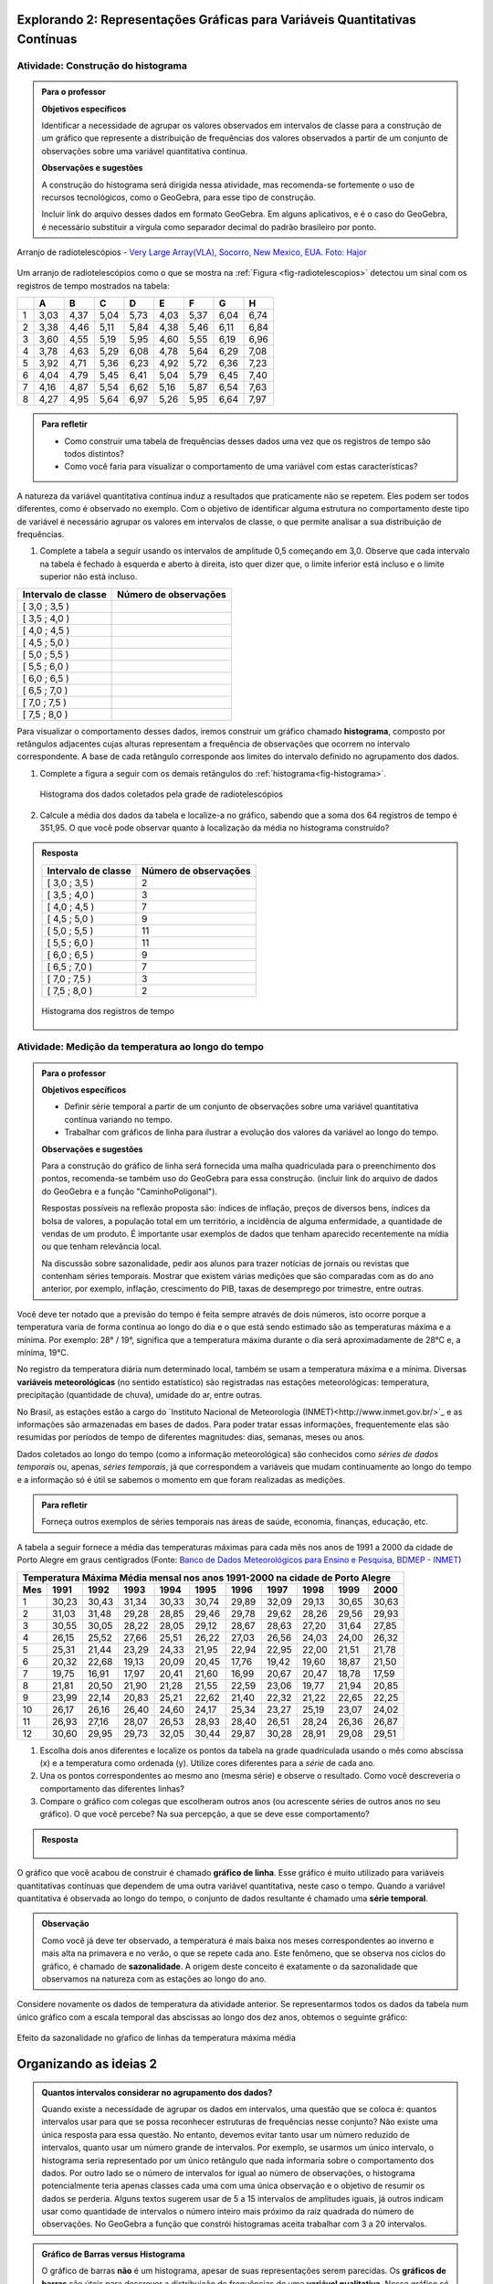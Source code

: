 ****************************************************************************
Explorando 2: Representações Gráficas para Variáveis Quantitativas Contínuas
****************************************************************************
  
  
.. _ativ-construcao-histograma:

Atividade: Construção do histograma
-----------------------------------


.. admonition:: Para o professor

   **Objetivos específicos** 
   
   Identificar a necessidade de agrupar os valores observados em intervalos de classe para a construção de um gráfico que represente a distribuição de frequências dos valores observados a partir de um conjunto de observações sobre uma variável quantitativa contínua.
   
   **Observações e sugestões** 
   
   A construção do histograma será dirigida nessa atividade, mas  recomenda-se fortemente o uso de recursos tecnológicos, como  o GeoGebra, para esse tipo de construção. 
    
   Incluir link do arquivo desses dados em formato GeoGebra. Em alguns aplicativos, e é o caso do GeoGebra, é necessário substituir a vírgula como separador decimal do padrão brasileiro por ponto.
   
.. _fig-radiotelescopios:

.. figure:: _resources/USA.NM.VeryLargeArray.03.jpg
   :width: 300pt
   :align: center

   Arranjo de radiotelescópios - `Very Large Array(VLA), Socorro, New Mexico, EUA. Foto: Hajor <https://commons.wikimedia.org/wiki/File:USA.NM.VeryLargeArray.03.jpg>`_

Um arranjo de radiotelescópios como o que se mostra na :ref:`Figura <fig-radiotelescopios>` detectou um sinal com os registros de tempo mostrados na tabela:

.. qual a unidade de observação?

+---+------+------+------+------+------+------+------+------+
|   | A    | B    | C    | D    | E    | F    | G    | H    |
+===+======+======+======+======+======+======+======+======+
| 1 | 3,03 | 4,37 | 5,04 | 5,73 | 4,03 | 5,37 | 6,04 | 6,74 | 
+---+------+------+------+------+------+------+------+------+
| 2 | 3,38 | 4,46 | 5,11 | 5,84 | 4,38 | 5,46 | 6,11 | 6,84 | 
+---+------+------+------+------+------+------+------+------+
| 3 | 3,60 | 4,55 | 5,19 | 5,95 | 4,60 | 5,55 | 6,19 | 6,96 | 
+---+------+------+------+------+------+------+------+------+
| 4 | 3,78 | 4,63 | 5,29 | 6,08 | 4,78 | 5,64 | 6,29 | 7,08 | 
+---+------+------+------+------+------+------+------+------+
| 5 | 3,92 | 4,71 | 5,36 | 6,23 | 4,92 | 5,72 | 6,36 | 7,23 | 
+---+------+------+------+------+------+------+------+------+
| 6 | 4,04 | 4,79 | 5,45 | 6,41 | 5,04 | 5,79 | 6,45 | 7,40 | 
+---+------+------+------+------+------+------+------+------+
| 7 | 4,16 | 4,87 | 5,54 | 6,62 | 5,16 | 5,87 | 6,54 | 7,63 | 
+---+------+------+------+------+------+------+------+------+
| 8 | 4,27 | 4,95 | 5,64 | 6,97 | 5,26 | 5,95 | 6,64 | 7,97 | 
+---+------+------+------+------+------+------+------+------+


.. admonition:: Para refletir

   * Como construir uma tabela de frequências desses dados uma vez que os registros de tempo são todos distintos?

   * Como você faria para visualizar o comportamento de uma variável com estas características?

A natureza da variável quantitativa contínua induz a resultados que praticamente não se repetem. Eles podem ser todos diferentes, como é observado no exemplo. Com o objetivo de identificar alguma estrutura no comportamento deste tipo de variável é necessário agrupar os valores em intervalos de classe, o que permite analisar a sua distribuição de frequências.

#. Complete a tabela a seguir usando os intervalos de amplitude 0,5 começando em 3,0. Observe que cada intervalo na tabela é fechado à esquerda e aberto à direita, isto quer dizer que, o limite inferior está incluso e o limite superior não está incluso.

+---------------------+-----------------------------+
| Intervalo de classe | Número de observações       |
+=====================+=============================+
| [ 3,0 ; 3,5 )       |                             |
+---------------------+-----------------------------+
| [ 3,5 ; 4,0 )       |                             |
+---------------------+-----------------------------+
| [ 4,0 ; 4,5 )       |                             |
+---------------------+-----------------------------+
| [ 4,5 ; 5,0 )       |                             |
+---------------------+-----------------------------+
| [ 5,0 ; 5,5 )       |                             |
+---------------------+-----------------------------+
| [ 5,5 ; 6,0 )       |                             |
+---------------------+-----------------------------+
| [ 6,0 ; 6,5 )       |                             |
+---------------------+-----------------------------+
| [ 6,5 ; 7,0 )       |                             |
+---------------------+-----------------------------+
| [ 7,0 ; 7,5 )       |                             |
+---------------------+-----------------------------+
| [ 7,5 ; 8,0 )       |                             |
+---------------------+-----------------------------+
Para visualizar o comportamento desses dados, iremos construir um gráfico chamado **histograma**, composto por retângulos adjacentes cujas alturas representam a frequência de observações que ocorrem no  intervalo correspondente. A base de cada retângulo corresponde aos limites do intervalo definido no agrupamento dos dados.

#. Complete a figura a seguir com os demais retângulos do :ref:`histograma<fig-histograma>`. 

   .. _fig-histograma:

   .. figure:: _resources/Histograma.png
      :width: 300pt
      :align: center
   
      Histograma dos dados coletados pela grade de radiotelescópios

#. Calcule a média dos dados da tabela e localize-a no gráfico, sabendo que a soma dos 64 registros de tempo é 351,95. O que você pode observar quanto à localização da média no histograma construído?


.. admonition:: Resposta 

 +---------------------+-----------------------------+
 | Intervalo de classe | Número de observações       |
 +=====================+=============================+
 | [ 3,0 ; 3,5 )       |               2             |
 +---------------------+-----------------------------+
 | [ 3,5 ; 4,0 )       |               3             |
 +---------------------+-----------------------------+
 | [ 4,0 ; 4,5 )       |               7             |
 +---------------------+-----------------------------+
 | [ 4,5 ; 5,0 )       |               9             |
 +---------------------+-----------------------------+
 | [ 5,0 ; 5,5 )       |              11             |
 +---------------------+-----------------------------+
 | [ 5,5 ; 6,0 )       |              11             |
 +---------------------+-----------------------------+
 | [ 6,0 ; 6,5 )       |               9             |
 +---------------------+-----------------------------+
 | [ 6,5 ; 7,0 )       |               7             |
 +---------------------+-----------------------------+
 | [ 7,0 ; 7,5 )       |               3             |
 +---------------------+-----------------------------+
 | [ 7,5 ; 8,0 )       |                2            |
 +---------------------+-----------------------------+
   
 .. _fig-histograma-resposta:
 
 .. figure:: _resources/Histograma-resposta.png
   :width: 400px
   :align: center

   Histograma dos registros de tempo
   
   
.. _ativ-medicao-temperatura-serie-temporal:

Atividade: Medição da temperatura ao longo do tempo
---------------------------------------------------


.. admonition:: Para o professor

 **Objetivos específicos** 
 
 * Definir série temporal a partir de um conjunto de observações sobre uma variável quantitativa contínua variando no tempo. 
 
 * Trabalhar com  gráficos de linha para ilustrar a evolução dos valores da variável ao longo do tempo. 
   
 **Observações e sugestões** 
 
 Para a construção do gráfico de linha será fornecida uma malha quadriculada para o preenchimento dos pontos, recomenda-se também uso do GeoGebra para essa construção. (incluir link do arquivo de dados do  GeoGebra e a função "CaminhoPoligonal").  
 
 Respostas possíveis na reflexão proposta são: índices de inflação, preços de diversos bens,  índices da bolsa de valores, a população total em um território, a incidência de alguma enfermidade, a quantidade de vendas de um produto. É importante usar exemplos de dados que tenham aparecido recentemente na mídia ou que tenham relevância local.  
 
 Na discussão sobre sazonalidade, pedir aos alunos para trazer notícias de jornais ou revistas que contenham séries temporais. Mostrar que existem várias medições que são comparadas com as do ano anterior, por exemplo, inflação, crescimento do PIB, taxas de desemprego por trimestre, entre outras.

 
 
   
Você deve ter notado que a previsão do tempo é feita sempre através de dois números, isto ocorre porque a temperatura varia de forma contínua ao longo do dia e o que está sendo estimado são as temperaturas máxima e a mínima. Por exemplo: 28° / 19°, significa que a temperatura máxima durante o dia será aproximadamente de 28°C e, a mínima, 19°C.

No registro da temperatura diária num determinado local, também se usam a temperatura máxima e a mínima. Diversas **variáveis meteorológicas** (no sentido estatístico) são registradas nas estações meteorológicas: temperatura, precipitação (quantidade de chuva), umidade do ar, entre outras.

No Brasil, as estações estão a cargo do `Instituto Nacional de Meteorologia (INMET)<http://www.inmet.gov.br/>`_ e as informações são armazenadas em bases de dados. Para poder tratar essas informações, frequentemente elas são resumidas por períodos de tempo de diferentes magnitudes: dias, semanas, meses ou anos.

Dados coletados ao longo do tempo (como a informação meteorológica) são conhecidos como *séries de dados temporais* ou, apenas, *séries temporais*, já que correspondem a variáveis que mudam continuamente ao longo do tempo e a informação só é útil se sabemos o momento em que foram realizadas as medições.

.. admonition:: Para refletir

   Forneça outros exemplos de séries temporais nas áreas de saúde, economia, finanças, educação, etc.



A tabela a seguir fornece a média das temperaturas máximas para cada mês nos anos de 1991 a 2000 da cidade de Porto Alegre em graus centígrados (Fonte: `Banco de Dados Meteorológicos para Ensino e Pesquisa, BDMEP - INMET <http://www.inmet.gov.br/portal/index.php?r=bdmep/bdmep>`_)

+-------------------------------------------------------------------------------------+
| Temperatura Máxima Média mensal nos anos 1991-2000 na cidade de Porto Alegre        |
+-----+-------+-------+-------+-------+-------+-------+-------+-------+-------+-------+
| Mes | 1991  | 1992  | 1993  | 1994  | 1995  | 1996  | 1997  | 1998  | 1999  | 2000  |
+=====+=======+=======+=======+=======+=======+=======+=======+=======+=======+=======+
| 1   | 30,23 | 30,43 | 31,34 | 30,33 | 30,74 | 29,89 | 32,09 | 29,13 | 30,65 | 30,63 |
+-----+-------+-------+-------+-------+-------+-------+-------+-------+-------+-------+
| 2   | 31,03 | 31,48 | 29,28 | 28,85 | 29,46 | 29,78 | 29,62 | 28,26 | 29,56 | 29,93 |
+-----+-------+-------+-------+-------+-------+-------+-------+-------+-------+-------+
| 3   | 30,55 | 30,05 | 28,22 | 28,05 | 29,12 | 28,67 | 28,63 | 27,20 | 31,64 | 27,85 |
+-----+-------+-------+-------+-------+-------+-------+-------+-------+-------+-------+
| 4   | 26,15 | 25,52 | 27,66 | 25,51 | 26,22 | 27,03 | 26,56 | 24,03 | 24,00 | 26,32 |
+-----+-------+-------+-------+-------+-------+-------+-------+-------+-------+-------+
| 5   | 25,31 | 21,44 | 23,29 | 24,33 | 21,95 | 22,94 | 22,95 | 22,00 | 21,51 | 21,78 |
+-----+-------+-------+-------+-------+-------+-------+-------+-------+-------+-------+
| 6   | 20,32 | 22,68 | 19,13 | 20,09 | 20,45 | 17,76 | 19,42 | 19,60 | 18,87 | 21,50 |
+-----+-------+-------+-------+-------+-------+-------+-------+-------+-------+-------+
| 7   | 19,75 | 16,91 | 17,97 | 20,41 | 21,60 | 16,99 | 20,67 | 20,47 | 18,78 | 17,59 | 
+-----+-------+-------+-------+-------+-------+-------+-------+-------+-------+-------+
| 8   | 21,81 | 20,50 | 21,90 | 21,28 | 21,55 | 22,59 | 23,06 | 19,77 | 21,94 | 20,85 |
+-----+-------+-------+-------+-------+-------+-------+-------+-------+-------+-------+
| 9   | 23,99 | 22,14 | 20,83 | 25,21 | 22,62 | 21,40 | 22,32 | 21,22 | 22,65 | 22,25 |
+-----+-------+-------+-------+-------+-------+-------+-------+-------+-------+-------+
| 10  | 26,17 | 26,16 | 26,40 | 24,60 | 24,17 | 25,34 | 23,27 | 25,19 | 23,07 | 24,02 |
+-----+-------+-------+-------+-------+-------+-------+-------+-------+-------+-------+
| 11  | 26,93 | 27,16 | 28,07 | 26,53 | 28,93 | 28,40 | 26,51 | 28,24 | 26,36 | 26,87 |
+-----+-------+-------+-------+-------+-------+-------+-------+-------+-------+-------+
| 12  | 30,60 | 29,95 | 29,73 | 32,05 | 30,44 | 29,87 | 30,28 | 28,91 | 29,08 | 29,51 | 
+-----+-------+-------+-------+-------+-------+-------+-------+-------+-------+-------+



#. Escolha dois anos diferentes e localize os pontos da tabela na grade quadriculada usando o mês como abscissa (x) e a temperatura como ordenada (y). Utilize cores diferentes para a *série* de cada ano.

#. Una os pontos correspondentes ao mesmo ano (mesma série) e observe o resultado. Como você descreveria o comportamento das diferentes linhas?

#. Compare o gráfico com colegas que escolheram outros anos (ou acrescente séries de outros anos no seu gráfico). O que você percebe? Na sua percepção, a que se deve esse comportamento?

.. admonition:: Resposta

   .. _fig-linhas-temperatura
   
   .. figure:: _resources/linhas-temperatura.png
     :width: 300pt
     :align: center

      Gráficos de linhas com a temperatura máxima média mensual da cidade de Porto Alegre

O gráfico que você acabou de construir é chamado **gráfico de linha**. Esse gráfico é muito utilizado para variáveis quantitativas contínuas que dependem de uma outra variável quantitativa, neste caso o tempo. Quando a variável quantitativa é observada ao longo do tempo, o conjunto de dados resultante é chamado uma **série temporal**.


.. admonition:: Observação 

    Como você já deve ter observado, a temperatura é mais baixa nos meses correspondentes ao inverno e mais alta na primavera e no verão, o que se repete cada ano. Este fenômeno, que se observa nos ciclos do gráfico, é chamado de **sazonalidade**. A origem deste conceito é exatamente o da sazonalidade que observamos na natureza com as estações ao longo do ano.

.. glossary::

   Sazonalidade
     Variações periódicas que se observam em séries temporais e que devem sua presença a um fenômeno implícito que incide de forma direta as medições da variável observada.
   
Considere novamente os dados de temperatura da atividade anterior. Se representarmos todos os dados da tabela num único gráfico com a escala temporal das abscissas ao longo dos dez anos, obtemos o seguinte gráfico:


.. _fig-linhas-sazonalidade:

.. figure:: _resources/linhas-sazonalidade.png
   :width: 400px
   :align: center

   Efeito da sazonalidade no gŕafico de linhas da temperatura máxima média
   


.. _cap-organizando-as-ideias2:

************************
Organizando as ideias 2
************************

.. Discussão sobre a construção dos intervalos de classe, sobre a difernça entre histograma e gráfico de barras, sobre a adequação dos diferentes gráficos aos tipos de variáveis.
.. glossary::

   Histograma
    O histograma é uma representação gráfica da distribuição de frequências de uma variável quantitativa contínua agrupada em intervalos usando retângulos adjacentes. Cada retângulo no histograma corresponde a um intervalo considerado e a área desse retângulo em relação à área total do histograma deve ser igual a frequência relativa de casos desse intervalo.
      
.. admonition:: Quantos intervalos considerar no agrupamento dos dados? 
  
  Quando existe a necessidade de agrupar os dados em intervalos, uma questão que se coloca é: quantos intervalos usar para que se possa reconhecer estruturas de frequências nesse conjunto? Não existe uma única resposta para essa questão. No entanto, devemos evitar tanto usar um número reduzido de intervalos, quanto usar um número grande de intervalos. Por exemplo, se usarmos um único intervalo, o histograma seria representado por um único retângulo que nada informaria sobre o comportamento dos dados. Por outro lado se o número de intervalos for igual ao número de observações, o histograma potencialmente teria apenas classes cada uma com uma única observação e o objetivo de resumir os dados se perderia. Alguns textos sugerem usar de 5 a 15 intervalos de amplitudes iguais, já outros indicam usar como quantidade de intervalos o número inteiro mais próximo da raiz quadrada do número de observações. No GeoGebra a função que constrói histogramas aceita trabalhar com 3 a 20 intervalos.  
     
  
.. admonition:: Gráfico de Barras versus Histograma

   O gráfico de barras **não** é um histograma, apesar de suas representações serem parecidas.  Os **gráficos de barras** são úteis para descrever a distribuição de frequências de uma **variável qualitativa**. Nesse gráfico só há um eixo com escala que corresponde aos valores das frequências das respostas da variável. As barras podem ser tanto verticais como horizontais e são apresentadas de forma igualmente espaçada. Cada barra representa uma resposta da variável qualitativa e a altura da barra corresponde à frequência daquela resposta. Os **histogramas** são úteis para representar a distribuição de frequências de uma **variável quantitativa contínua** cujos valores foram agrupados em intervalos. No histograma, o eixo das abscissas (horizontal) representa a escala da variável contínua e, o eixo das ordenadas (vertical) representa a escala da frequência ou densidade de frequência que é definida como a razão entre a frequência e a amplitude do intervalo. 
   



.. _cap-praticando2:

************
Praticando 2
************

.. _ativ-variacoes-do-histograma:

Atividade: Construção de Histogramas
------------------------------------

.. admonition:: Para o professor

   **Objetivo específico** 
   
 * Avaliar o efeito na forma do histograma quando variamos o número de intervalos.
   
 * Avaliar o efeito na forma da histograma quando construímos histogramas usando subconjuntos do conjunto de dados original.
   
   **Observações e sugestões** 
   
 Essa atividade deve ser realizada com algum recurso tecnológico, de preferência o GeoGebra. 
    
 A planilha de dados está disponível em <incluir>. 
    
 Comente com os alunos que em algumas situações o número de intervalos considerado pode ocultar comportamentos do fenômeno que estamos estudando. Essa situação deve ocorrer nesse exemplo quando aumentamos o número de intervalos.

   
#. Refaça o histograma dos dados de registros de tempo usando um programa de computador <incluir link GeoGebra>. 

#. O que acontece quando aumentamos o número de intervalos?

#. Construa um histograma considerando apenas os valores das colunas A até D e outro histograma considerando apenas os valores das colunas E até H. Calcule a média de cada um desses subconjuntos, sabendo que a soma dos registros das colunas de A até D é 159,96 e a soma dos registros das colunas de E até H é 191,99. 


.. _ativ-series-temperatura-janeiro:

Atividade: Séries Temporais de Temperatura
------------------------------------------

.. admonition:: Para o professor

   **Objetivos específicos** 
   
   Identificar possível tendência numa série temporal, eliminando o efeito da sazonalidade.
   
   **Observações e sugestões** 
   
   Essa atividade deve ser realizada preferencialmente com uso de tecnologia. 
    
   A planilha de dados dessa atividade está disponível em <>. 
    
   No GeoGebra a função que constrói o gráfico de linhas é CaminhoPoligonal (precisamos indicar o caminho das pedras nesse caso, pois não é trivial).


A leitura do gráfico 
:ref:`Efeito da Sazonalidade <_fig-linhas-sazonalidade>` para avaliar algum tipo de tendência da temperatura máxima ao longo dos anos é dificultada pela presença da sazonalidade. Como eliminar o efeito da sazonalidade para analisar a evolução da temperatura máxima ao longo dos anos?

Uma forma de evitar o efeito da sazonalidade é comparar os valores de uma série temporal apenas com aqueles que seriam *equivalentes* dentro de cada período.

A tabela a seguir contém a média das temperaturas máximas (em graus centígrados) para o mês de janeiro de 1991 até 2016 para diversas cidades (Fonte: :ref:`Banco de Dados Meteorológicos para Ensino e Pesquisa, BDMEP - INMET<http://www.inmet.gov.br/portal/index.php?r=bdmep/bdmep>`).

+------+---------------+--------------+--------+-------------+--------+-----------+----------+
| Ano  | Florianópolis | Porto Alegre | Manaus | João Pessoa | Recife | São Paulo | Salvador |
+======+===============+==============+========+=============+========+===========+==========+
| 1991 |               | 30,23        | 29,95  | 30,58       | 30,91  | 27,18     | 29,54    |
+------+---------------+--------------+--------+-------------+--------+-----------+----------+
| 1992 | 28,54         | 30,43        | 32,05  | 30,15       | 30,67  | 27,45     | 30,19    |
+------+---------------+--------------+--------+-------------+--------+-----------+----------+
| 1993 | 29,37         | 31,34        | 30,25  | 29,97       | 29,91  | 28,14     | 30,37    |
+------+---------------+--------------+--------+-------------+--------+-----------+----------+
| 1994 | 27,92         | 30,33        | 29,90  | 30,30       | 30,30  | 27,27     | 31,68    |
+------+---------------+--------------+--------+-------------+--------+-----------+----------+
| 1995 | 28,89         | 30,74        | 31,02  | 30,17       | 30,48  | 29,34     | 31,30    |
+------+---------------+--------------+--------+-------------+--------+-----------+----------+
| 1996 | 29,21         | 29,89        | 29,94  | 30,34       | 30,43  | 29,15     | 31,02    |
+------+---------------+--------------+--------+-------------+--------+-----------+----------+
| 1997 | 28,29         | 32,09        | 30,18  | 30,81       | 31,16  | 27,59     | 30,44    |
+------+---------------+--------------+--------+-------------+--------+-----------+----------+
| 1998 | 29,75         | 29,13        | 31,30  | 31,34       | 31,35  | 30,73     | 31,78    |
+------+---------------+--------------+--------+-------------+--------+-----------+----------+
| 1999 | 29,21         | 30,65        | 30,28  | 30,71       | 30,99  | 30,79     | 30,57    |
+------+---------------+--------------+--------+-------------+--------+-----------+----------+
| 2000 |               | 30,63        | 30,83  | 30,37       | 29,95  | 27,79     | 30,55    |
+------+---------------+--------------+--------+-------------+--------+-----------+----------+
| 2001 |               |              | 29,93  | 30,35       | 29,83  | 30,25     | 30,21    |
+------+---------------+--------------+--------+-------------+--------+-----------+----------+
| 2002 | 29,46         | 30,44        | 31,85  | 30,19       | 29,61  | 28,02     | 29,75    |
+------+---------------+--------------+--------+-------------+--------+-----------+----------+
| 2003 | 29,51         | 31,03        | 32,01  | 31,03       | 31,44  | 27,52     | 32,36    |
+------+---------------+--------------+--------+-------------+--------+-----------+----------+
| 2004 | 28,36         | 30,83        | 32,12  | 30,12       | 30,66  | 26,75     | 30,57    |
+------+---------------+--------------+--------+-------------+--------+-----------+----------+
| 2005 | 28,95         | 32,22        | 33,20  | 31,15       | 31,47  | 27,35     | 31,78    |
+------+---------------+--------------+--------+-------------+--------+-----------+----------+
| 2006 | 29,88         | 31,26        | 32,34  | 30,92       | 30,61  | 29,72     | 31,98    |
+------+---------------+--------------+--------+-------------+--------+-----------+----------+
| 2007 | 29,28         | 31,08        | 30,70  | 31,13       | 30,87  | 27,43     | 31,95    |
+------+---------------+--------------+--------+-------------+--------+-----------+----------+
| 2008 | 27,99         | 30,40        | 30,63  | 30,79       | 30,36  | 26,66     | 31,88    |
+------+---------------+--------------+--------+-------------+--------+-----------+----------+
| 2009 | 28,39         | 29,05        | 30,63  | 31,05       | 31,09  | 27,28     | 31,70    |
+------+---------------+--------------+--------+-------------+--------+-----------+----------+
| 2010 | 29,57         | 30,28        | 31,95  | 30,82       | 30,11  | 28,98     | 31,51    |
+------+---------------+--------------+--------+-------------+--------+-----------+----------+
| 2011 | 30,10         | 32,02        | 30,87  | 31,01       | 30,41  | 29,49     | 30,08    |
+------+---------------+--------------+--------+-------------+--------+-----------+----------+
| 2012 | 28,50         | 31,25        | 31,11  | 30,56       | 30,23  | 27,05     | 30,61    |
+------+---------------+--------------+--------+-------------+--------+-----------+----------+
| 2013 | 28,76         | 31,42        | 32,33  | 31,23       | 31,24  | 26,83     | 32,06    |
+------+---------------+--------------+--------+-------------+--------+-----------+----------+
| 2014 | 30,90         | 33,09        | 31,88  | 30,74       | 30,43  | 31,92     | 29,55    |
+------+---------------+--------------+--------+-------------+--------+-----------+----------+
| 2015 | 31,74         | 30,89        | 31,58  | 30,88       | 30,87  | 31,49     | 30,30    |
+------+---------------+--------------+--------+-------------+--------+-----------+----------+
| 2016 | 29,90         | 32,02        | 33,55  | 31,08       | 31,32  | 27,93     | 30,35    |
+------+---------------+--------------+--------+-------------+--------+-----------+----------+


#. Escolha uma cidade e localize os pontos na grade quadriculada a seguir, usando o eixo das abscissas para o ano e o eixo vertical para a média das temperaturas máximas do mês de janeiro.

   .. admonition:: Resposta

      .. _fig-linhas-tendencia-zero
   
     .. figure:: _resources/linha-tendencia-zero.png
        :width: 300pt
        :align: center

        Gráfico de linha da média das temperaturas máximas média do mês de janeiro para Manaus de 1991 a 2016

#. Observe que agora a variabilidade toma outra dinâmica, menos cíclica. Você pode dizer alguma coisa sobre o comportamento da média da temperatura máxima no período?

#. Traçe uma linha reta sobre o gráfico que seja mais próxima possível de todos os dados representados. O que você observa?

#. Construa um novo gráfico, desta vez ajustando o eixo vertical desde o menor valor até o maior valor da série. Observe que é mais fácil observar o comportamento da variável. É possível perceber alguma tendência da temperatura máxima do mês de janeiro para a cidade de Manaus ao longo desses anos? 

.. admonition:: Resposta

   .. _fig-linhas-tendencia-ordenada
   
   .. figure:: _resources/linha-tendencia-ordenada.png
     :width: 300pt
     :align: center

     Gráfico de linha com a média das temperaturas máximas do mês de janeiro para Manaus (eixo ajustado)

.. Esta última observação mostra a importância de ler com cuidado sempre os valores representados nos eixos de um gráfico para poder interpretar de forma correta.

